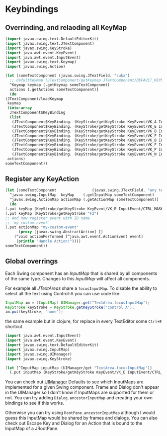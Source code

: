 * Keybindings

** Overrinding, and relaoding all KeyMap

   #+begin_src clojure
     (import javax.swing.text.DefaultEditorKit)
     (import javax.swing.text.JTextComponent)
     (import javax.swing.KeyStroke)
     (import java.awt.event.KeyEvent)
     (import java.awt.event.InputEvent)
     (import javax.swing.text.Keymap)
     (import javax.swing.Action)
     
     (let [someTextComponent (javax.swing.JTextField. "suka")
	   ;; defultKeymap (JTextComponent/getKeymap JTextComponent/DEFAULT_KEYMAP)
	   ^Keymap keymap (.getKeymap someTextComponent)
	   actions (.getActions someTextComponent)]
       (do
	 (JTextComponent/loadKeymap
	  keymap
	  (into-array
	   JTextComponent$KeyBinding
	   (list
	    (JTextComponent$KeyBinding. (KeyStroke/getKeyStroke KeyEvent/VK_A InputEvent/CTRL_MASK) DefaultEditorKit/beginLineAction)
	    (JTextComponent$KeyBinding. (KeyStroke/getKeyStroke KeyEvent/VK_E InputEvent/CTRL_MASK) DefaultEditorKit/endLineAction)
	    (JTextComponent$KeyBinding. (KeyStroke/getKeyStroke KeyEvent/VK_B InputEvent/CTRL_MASK) DefaultEditorKit/backwardAction)
	    (JTextComponent$KeyBinding. (KeyStroke/getKeyStroke KeyEvent/VK_F InputEvent/CTRL_MASK) DefaultEditorKit/forwardAction)
	    (JTextComponent$KeyBinding. (KeyStroke/getKeyStroke KeyEvent/VK_B InputEvent/ALT_MASK)  DefaultEditorKit/previousWordAction)
	    (JTextComponent$KeyBinding. (KeyStroke/getKeyStroke KeyEvent/VK_F InputEvent/ALT_MASK)  DefaultEditorKit/nextWordAction)
	    (JTextComponent$KeyBinding. (KeyStroke/getKeyStroke KeyEvent/VK_P InputEvent/CTRL_MASK) DefaultEditorKit/upAction)
	    (JTextComponent$KeyBinding. (KeyStroke/getKeyStroke KeyEvent/VK_N InputEvent/CTRL_MASK) DefaultEditorKit/downAction)))
	  actions)
	 someTextComponent))     
   #+end_src
   
** Register any KeyAction

   #+begin_src clojure
     (let [someTextComponent                (javax.swing.JTextField. "any text")
	   ^javax.swing.InputMap  keyMap    (.getInputMap someTextComponent)
	   ^javax.swing.ActionMap actionMap (.getActionMap someTextComponent)]
       (do
	 (.put keyMap (KeyStroke/getKeyStroke KeyEvent/VK_E InputEvent/CTRL_MASK) "my-custom-event")
	 (.put keyMap (KeyStroke/getKeyStroke "F2")                               "my-custom-event")
	 ;; And now register event with ID name
	 ;; `my-custom-event`
	 (.put actionMap "my-custom-event"
	       (proxy [javax.swing.AbstractAction] []
		 (^void actionPerformed [^java.awt.event.ActionEvent event]
		  (println "Handle Action!"))))
	 someTextComponent))
   #+end_src
   
** Global overrings

   Each Swing component has an /InputMap/ that is shared by all components of the same type. Changes to this /InputMap/ will affect all components.

   For example all /JTextAreas/ share a ~focusInputMap~. To disable the ability to select all the text using Control-A you can use code like:

   #+begin_src java
     InputMap im = (InputMap) UIManager.get("TextArea.focusInputMap");
     KeyStroke keyStroke = KeyStroke.getKeyStroke("control A");
     im.put(keyStroke, "none"); 
   #+end_src

   the same example but in clojure, for replace in every TextEditor some =Ctrl+E= shortcut

   #+begin_src clojure
     (import java.awt.event.InputEvent)
     (import java.awt.event.KeyEvent)
     (import javax.swing.text.DefaultEditorKit)
     (import javax.swing.InputMap)
     (import javax.swing.UIManager)
     (import javax.swing.KeyStroke)
     
     (let [^InputMap inputMap (UIManager/get "TextArea.focusInputMap")]
       (.put inputMap (KeyStroke/getKeyStroke KeyEvent/VK_E InputEvent/CTRL_MASK) DefaultEditorKit/endLineAction))
   #+end_src

   You can check out [[https://tips4java.wordpress.com/2008/10/09/uimanager-defaults/][UIManager]] Defaults to see which InputMaps are implemented for a given Swing component.
   Frame and Dialog don't appear in the UIManager so I don't know if InputMaps are supported for them or not. You can try adding ~Dialog.ancestorInputMap~ and creating your own bindings to see if this works.

   Otherwise you can try using ~RootPane.ancestorInputMap~ although I would guess this InputMap would be shared by frames and dialogs.
   You can also check out Escape Key and Dialog for an Action that is bound to the InputMap of a JRootPane.
